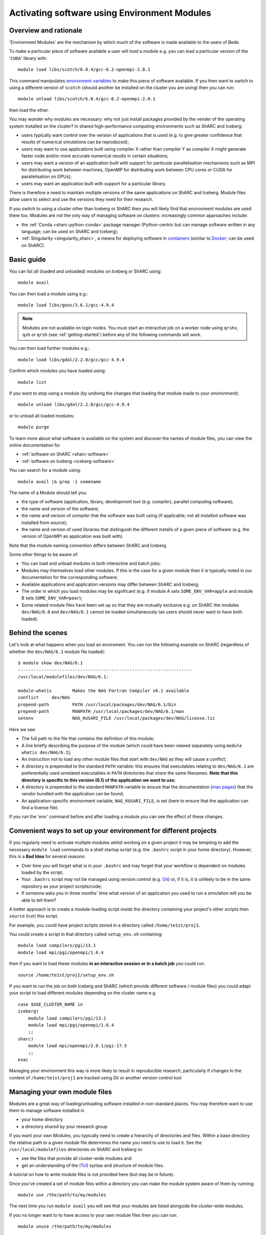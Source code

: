.. _bede_module:

Activating software using Environment Modules
=============================================

Overview and rationale
----------------------

'Environment Modules' are the mechanism by which much of the software is made available to the users of Bede.

To make a particular piece of software available a user will *load* a module e.g. you can load a particular version of the '``CUDA``' library with: ::

    module load libs/scotch/6.0.4/gcc-6.2-openmpi-2.0.1

This command manipulates `environment variables <https://en.wikipedia.org/wiki/Environment_variable>`_ to make this piece of software available.  
If you then want to switch to using a different version of ``scotch`` (should another be installed on the cluster you are using) then you can run: ::

    module unload libs/scotch/6.0.4/gcc-6.2-openmpi-2.0.1
    
then load the other.  

You may wonder why modules are necessary: why not just install packages provided by the vender of the operating system installed on the cluster?
In shared high-performance computing environments such as ShARC and Iceberg:

* users typically want control over the version of applications that is used (e.g. to give greater confidence that results of numerical simulations can be reproduced);
* users may want to use applications built using compiler X rather than compiler Y as compiler X might generate faster code and/or more accurate numerical results in certain situations;
* users may want a version of an application built with support for particular parallelisation mechanisms such as MPI for distributing work between machines, OpenMP for distributing work between CPU cores or CUDA for parallelisation on GPUs);
* users may want an application built with support for a particular library.

There is therefore a need to maintain multiple versions of the same applications on ShARC and Iceberg.
Module files allow users to select and use the versions they need for their research.

If you switch to using a cluster other than Iceberg or ShARC then you will likely find that environment modules are used there too.  
Modules are not the only way of managing software on clusters: increasingly common approaches include:

* the :ref:`Conda <sharc-python-conda>` package manager (Python-centric but can manage software written in any language; can be used on ShARC and Iceberg);
* :ref:`Singularity <singularity_sharc>`, a means for deploying software in `containers <https://en.wikipedia.org/wiki/Operating-system-level_virtualization>`__ (similar to `Docker <https://www.docker.com/>`__; can be used on ShARC).

Basic guide
-----------

You can list all (loaded and unloaded) modules on Iceberg or ShARC using: ::

    module avail

You can then load a module using e.g.: ::

    module load libs/geos/3.6.1/gcc-4.9.4

.. note::
    Modules are not available on login nodes. You must start an interactive job on a worker node using ``qrshx``, ``qsh`` or ``qrsh`` (see :ref:`getting-started`) before any of the following commands will work.

You can then load further modules e.g.::

    module load libs/gdal/2.2.0/gcc/gcc-4.9.4

Confirm which modules you have loaded using: ::

   module list

If you want to stop using a module (by undoing the changes that loading that module made to your environment): ::

    module unload libs/gdal/2.2.0/gcc/gcc-4.9.4

or to unload all loaded modules: ::

    module purge

To learn more about what software is available on the system and discover the names of module files, you can view the online documentation for 

* :ref:`software on ShARC <sharc-software>`
* :ref:`software on Iceberg <iceberg-software>`

You can search for a module using: ::

    module avail |& grep -i somename

The name of a Module should tell you:
 
* the type of software (application, library, development tool (e.g. compiler), parallel computing software);
* the name and version of the software;
* the name and version of compiler that the software was built using (if applicable; not all installed software was installed from source);
* the name and version of used libraries that distinguish the different installs of a given piece of software (e.g. the version of OpenMPI an application was built with).

Note that the module naming convention differs between ShARC and Iceberg.

Some other things to be aware of:

* You can load and unload modules in both interactive and batch jobs;
* Modules may themselves load other modules.  If this is the case for a given module then it is typically noted in our documentation for the corresponding software;
* Available applications and application versions may differ between ShARC and Iceberg;
* The order in which you load modules may be significant (e.g. if module A sets ``SOME_ENV_VAR=apple`` and module B sets ``SOME_ENV_VAR=pear``);
* Some related module files have been set up so that they are mutually exclusive e.g. on ShARC the modules ``dev/NAG/6.0`` and ``dev/NAG/6.1`` cannot be loaded simultaneously (as users should never want to have both loaded).

Behind the scenes
-----------------

Let's look at what happens when you load an enviroment.  
You can run the following example on ShARC (regardless of whether the ``dev/NAG/6.1`` module file loaded): ::

    $ module show dev/NAG/6.1
    -------------------------------------------------------------------
    /usr/local/modulefiles/dev/NAG/6.1:

    module-whatis	 Makes the NAG Fortran Compiler v6.1 available 
    conflict	 dev/NAG 
    prepend-path	 PATH /usr/local/packages/dev/NAG/6.1/bin 
    prepend-path	 MANPATH /usr/local/packages/dev/NAG/6.1/man 
    setenv		 NAG_KUSARI_FILE /usr/local/packages/dev/NAG/license.lic 

Here we see:

* The full path to the file that contains the definition of this module;
* A line briefly describing the purpose of the module (which could have been viewed separately using ``module whatis dev/NAG/6.1``);
* An instruction not to load any other module files that start with ``dev/NAG`` as they will cause a conflict;
* A directory is prepended to the standard ``PATH`` variable: this ensures that executables relating to ``dev/NAG/6.1`` are preferentially used unrelated executables in ``PATH`` directories that share the same filenames.  **Note that this directory is specific to this version (6.1) of the application we want to use**;
* A directory is prepended to the standard ``MANPATH`` variable to ensure that the documentation (`man pages <https://en.wikipedia.org/wiki/Man_page>`__) that the vendor bundled with the application can be found;
* An application-specific environment variable, ``NAG_KUSARI_FILE``, is set (here to ensure that the application can find a license file).

If you run the '``env``' command before and after loading a module you can see the effect of these changes.

Convenient ways to set up your environment for different projects
-----------------------------------------------------------------

If you regularly need to activate multiple modules whilst working on a given project 
it may be tempting to add the necessary ``module load`` commands to a shell startup script 
(e.g. the ``.bashrc`` script in your home directory).  
However, this is a **Bad Idea** for several reasons:

* Over time you will forget what is in your ``.bashrc`` and may forget that your workflow is dependent on modules loaded by the script;
* Your ``.bashrc`` script may not be managed using version control (e.g. `Git <https://git-scm.com/>`__) or, 
  if it is, it is unlikely to be in the same repository as your project scripts/code;
* If someone asks you in three months' time what version of an application you used to run a simulation will you be able to tell them?

A better approach is to create a module-loading script *inside* the directory containing your project's other scripts
then ``source`` (run) this script.

For example, you could have project scripts stored in a directory called ``/home/te1st/proj1``.

You could create a script in that directory called ``setup_env.sh`` containing: ::

    module load compilers/pgi/13.1
    module load mpi/pgi/openmpi/1.6.4

then if you want to load these modules **in an interactive session or in a batch job** you could run: ::

    source /home/te1st/proj1/setup_env.sh

If you want to run the job on both Iceberg and ShARC (which provide different software / module files) 
you could adapt your script to load different modules depending on the cluster name e.g. ::

    case $SGE_CLUSTER_NAME in
    iceberg)
        module load compilers/pgi/13.1
        module load mpi/pgi/openmpi/1.6.4
        ;;
    sharc)
        module load mpi/openmpi/2.0.1/pgi-17.5
        ;;
    esac

Managing your environment this way is more likely to result in reproducible research, 
particularly if changes to the content of ``/home/te1st/proj1`` are tracked using Git or another version control tool

Managing your own module files
------------------------------

Modules are a great way of loading/unloading software installed in non-standard places.  
You may therefore want to use them to manage software installed in 

* your home directory
* a directory shared by your research group

If you want your own Modules, you typically need to create a hierarchy of directories and files.  Within a base directory the relative path to a given module file determines the name you need to use to load it.  See the ``/usr/local/modulefiles`` directories on ShARC and Iceberg to:

* see the files that provide all cluster-wide modules and 
* get an understanding of the (`Tcl <https://www.tcl.tk/>`__) syntax and structure of module files.  

A tutorial on how to write module files is not provided here (but may be in future).

Once you've created a set of module files within a directory you can make the module system aware of them by running: ::

    module use /the/path/to/my/modules

The next time you run ``module avail`` you will see that your modules are listed alongside the cluster-wide modules.

If you no longer want to to have access to your own module files then you can run: ::

    module unuse /the/path/to/my/modules

Module Command Reference
------------------------
Here is a list of the most useful ``module`` commands. For full details, type ``man module`` at the command prompt on one of the clusters.

* ``module list`` – lists currently loaded modules
* ``module avail`` – lists all available modules
* ``module load modulename`` – loads module ``modulename``
* ``module unload modulename`` – unloads module ``modulename``
* ``module switch oldmodulename newmodulename`` – switches between two modules
* ``module show modulename`` - Shows how loading ``modulename`` will affect your environment
* ``module purge`` – unload all modules
* ``module help modulename`` – may show longer description of the module if present in the modulefile
* ``man module`` – detailed explanation of the above commands and others

More information on the Environment Modules software can be found on the `project's site <http://modules.sourceforge.net/>`_.